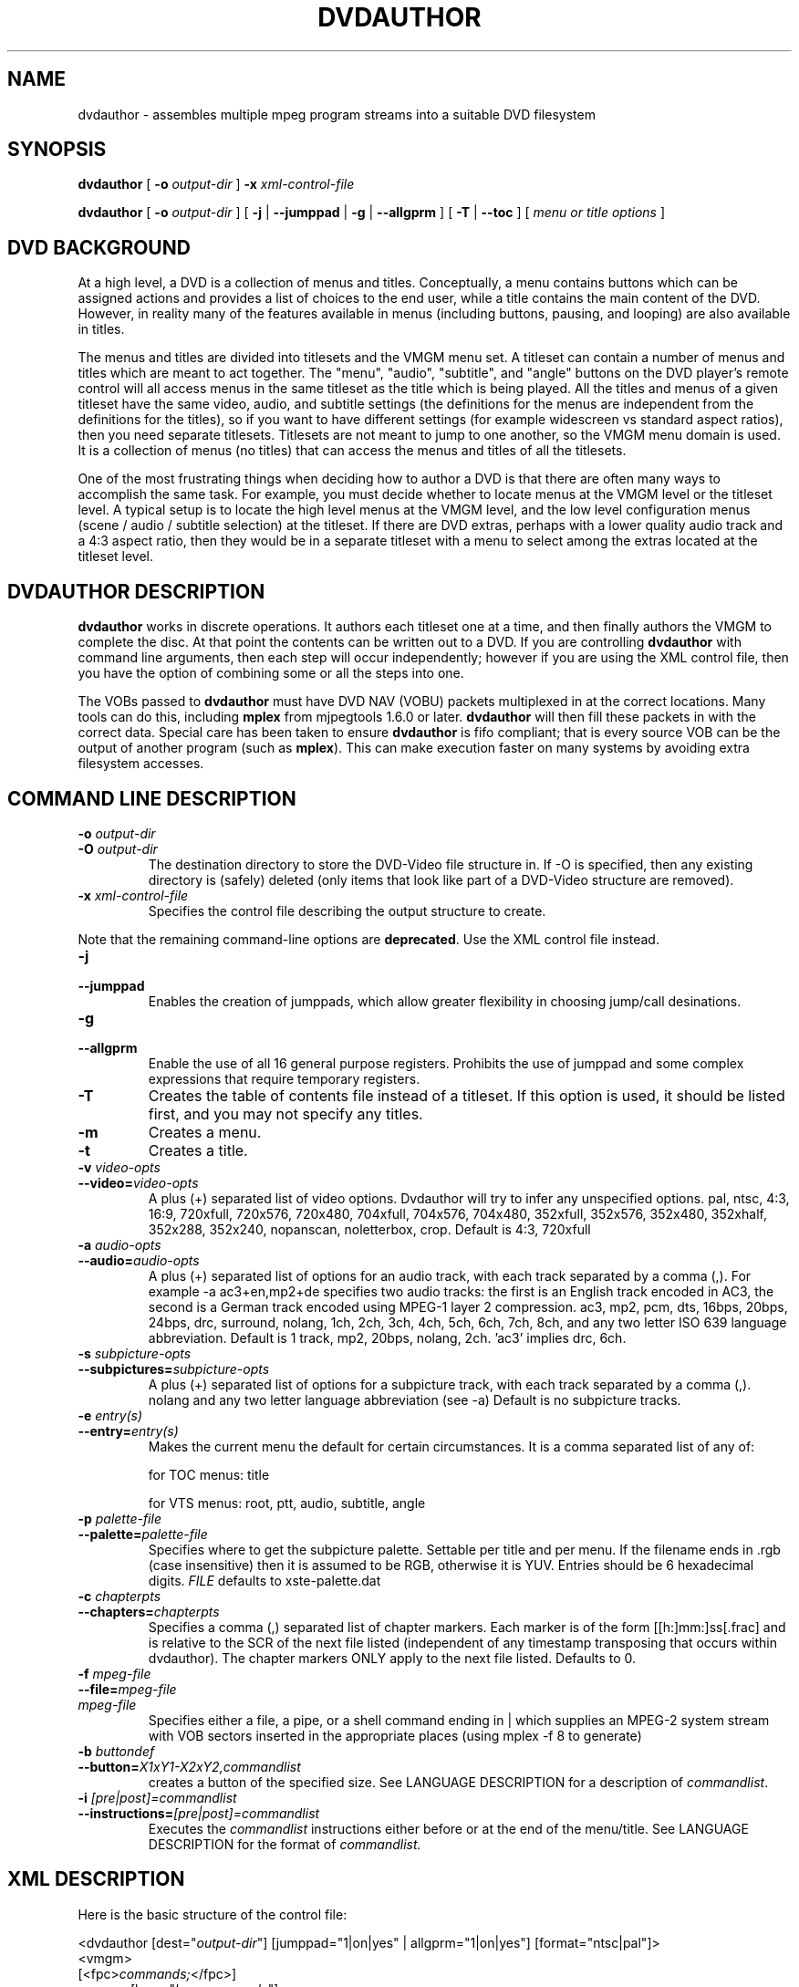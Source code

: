 .\" This manpage has been automatically generated by docbook2man 
.\" from a DocBook document.  This tool can be found at:
.\" <http://shell.ipoline.com/~elmert/comp/docbook2X/> 
.\" Please send any bug reports, improvements, comments, patches, 
.\" etc. to Steve Cheng <steve@ggi-project.org>.
.TH "DVDAUTHOR" "1" "20 August 2012" "" "DVDAuthor Man Pages"

.SH NAME
dvdauthor \- assembles multiple mpeg program streams into a suitable DVD filesystem
.SH SYNOPSIS

\fBdvdauthor\fR [ \fB-o \fIoutput-dir\fB\fR ] \fB-x \fIxml-control-file\fB\fR


\fBdvdauthor\fR [ \fB-o \fIoutput-dir\fB\fR ] [ \fB-j\fR | \fB--jumppad\fR | \fB-g\fR | \fB--allgprm\fR ] [ \fB-T\fR | \fB--toc\fR ] [ \fB\fImenu or title options\fB\fR ]

.SH "DVD BACKGROUND"
.PP
At a high level, a DVD is a collection of menus and titles.
Conceptually, a menu contains buttons which can be assigned actions
and provides a list of choices to the end user, while a title contains
the main content of the DVD.  However, in reality many of the features
available in menus (including buttons, pausing, and looping) are also
available in titles.
.PP
The menus and titles are divided into titlesets and the VMGM menu set.
A titleset can contain a number of menus and titles which are meant to
act together.  The "menu", "audio", "subtitle", and "angle" buttons on
the DVD player's remote control will all access menus in the same
titleset as the title which is being played.  All the titles and menus
of a given titleset have the same video, audio, and subtitle settings
(the definitions for the menus are independent from the definitions
for the titles), so if you want to have different settings (for
example widescreen vs standard aspect ratios), then you need separate
titlesets.  Titlesets are not meant to jump to one another, so the
VMGM menu domain is used.  It is a collection of menus (no titles)
that can access the menus and titles of all the titlesets.
.PP
One of the most frustrating things when deciding how to author a DVD
is that there are often many ways to accomplish the same task.  For
example, you must decide whether to locate menus at the VMGM level or
the titleset level.  A typical setup is to locate the high level menus
at the VMGM level, and the low level configuration menus (scene /
audio / subtitle selection) at the titleset.  If there are DVD extras,
perhaps with a lower quality audio track and a 4:3 aspect ratio, then
they would be in a separate titleset with a menu to select among the
extras located at the titleset level.
.SH "DVDAUTHOR DESCRIPTION"
.PP
\fBdvdauthor\fR works in discrete operations.  It
authors each titleset one at a time, and then finally authors the VMGM
to complete the disc.  At that point the contents can be written out
to a DVD.  If you are controlling \fBdvdauthor\fR with
command line arguments, then each step will occur independently;
however if you are using the XML control file, then you have the
option of combining some or all the steps into one.
.PP
The VOBs passed to \fBdvdauthor\fR must have DVD
NAV (VOBU) packets multiplexed in at the correct locations.  Many
tools can do this, including \fBmplex\fR from mjpegtools
1.6.0 or later.  \fBdvdauthor\fR will then fill these
packets in with the correct data.  Special care has been taken to
ensure \fBdvdauthor\fR is fifo compliant; that is every
source VOB can be the output of another program (such as
\fBmplex\fR).  This can make execution faster on many
systems by avoiding extra filesystem accesses.
.SH "COMMAND LINE DESCRIPTION"
.TP
\fB-o \fIoutput-dir\fB\fR
.TP
\fB-O \fIoutput-dir\fB\fR
The destination directory to store the DVD-Video file structure in.
If -O is specified, then any existing directory is (safely) deleted (only items that
look like part of a DVD-Video structure are removed).
.TP
\fB-x \fIxml-control-file\fB\fR
Specifies the control file describing the output structure to create.
.PP
Note that the remaining command-line options are \fBdeprecated\fR\&. Use the
XML control file instead.
.TP
\fB-j\fR
.TP
\fB--jumppad\fR
Enables the creation of jumppads, which allow greater flexibility in choosing jump/call desinations.
.TP
\fB-g\fR
.TP
\fB--allgprm\fR
Enable the use of all 16 general purpose registers.  Prohibits the use of jumppad and some complex expressions that require temporary registers.
.TP
\fB-T\fR
Creates the table of contents file instead of a
titleset. If this option is used, it should be listed first, and you
may not specify any titles.
.TP
\fB-m\fR
Creates a menu.
.TP
\fB-t\fR
Creates a title.
.TP
\fB-v \fIvideo-opts\fB\fR
.TP
\fB--video=\fIvideo-opts\fB\fR
A plus (+) separated list of video options.  Dvdauthor
will try to infer any unspecified options.  pal, ntsc, 4:3, 16:9,
720xfull, 720x576, 720x480, 704xfull, 704x576, 704x480, 352xfull,
352x576, 352x480, 352xhalf, 352x288, 352x240, nopanscan, noletterbox, crop.
Default is 4:3, 720xfull
.TP
\fB-a \fIaudio-opts\fB\fR
.TP
\fB--audio=\fIaudio-opts\fB\fR
A plus (+) separated list of options for an audio
track, with each track separated by a comma (,).  For example -a
ac3+en,mp2+de specifies two audio tracks: the first is an English
track encoded in AC3, the second is a German track encoded using
MPEG-1 layer 2 compression.  ac3, mp2, pcm, dts, 16bps, 20bps, 24bps,
drc, surround, nolang, 1ch, 2ch, 3ch, 4ch, 5ch, 6ch, 7ch, 8ch, and any
two letter ISO 639 language abbreviation.  Default is 1 track, mp2,
20bps, nolang, 2ch.  'ac3' implies drc, 6ch.
.TP
\fB-s \fIsubpicture-opts\fB\fR
.TP
\fB--subpictures=\fIsubpicture-opts\fB\fR
A plus (+) separated list of options for a subpicture
track, with each track separated by a comma (,). nolang and any two
letter language abbreviation (see -a) Default is no subpicture
tracks.
.TP
\fB-e \fIentry(s)\fB\fR
.TP
\fB--entry=\fIentry(s)\fB\fR
Makes the current menu the default for certain
circumstances. It is a comma separated list of any of:

for
TOC menus: title

for VTS menus: root, ptt, audio,
subtitle, angle
.TP
\fB-p \fIpalette-file\fB\fR
.TP
\fB--palette=\fIpalette-file\fB\fR
Specifies where to get the subpicture
palette. Settable per title and per menu. If the filename ends in .rgb
(case insensitive) then it is assumed to be RGB, otherwise it is
YUV. Entries should be 6 hexadecimal
digits. \fIFILE\fR defaults to
xste-palette.dat
.TP
\fB-c \fIchapterpts\fB\fR
.TP
\fB--chapters=\fIchapterpts\fB\fR
Specifies a comma (,) separated list of chapter
markers. Each marker is of the form [[h:]mm:]ss[.frac] and is relative
to the SCR of the next file listed (independent of any timestamp
transposing that occurs within dvdauthor). The chapter markers ONLY
apply to the next file listed. Defaults to 0.
.TP
\fB-f \fImpeg-file\fB\fR
.TP
\fB--file=\fImpeg-file\fB\fR
.TP
\fB\fImpeg-file\fB\fR
Specifies either a file, a pipe, or a shell command
ending in | which supplies an MPEG-2 system stream with VOB sectors
inserted in the appropriate places (using mplex -f 8 to
generate)
.TP
\fB-b \fIbuttondef\fB\fR
.TP
\fB--button=\fIX1xY1-X2xY2,commandlist\fB\fR
creates a button of the specified size. See
LANGUAGE DESCRIPTION for a description of \fIcommandlist\fR\&.
.TP
\fB-i \fI[pre|post]=commandlist\fB\fR
.TP
\fB--instructions=\fI[pre|post]=commandlist\fB\fR
Executes the \fIcommandlist\fR
instructions either before or at the end of the menu/title.  See
LANGUAGE DESCRIPTION for the format of \fIcommandlist.\fR
.SH "XML DESCRIPTION"
.PP
Here is the basic structure of the control file:

.nf
<dvdauthor [dest="\fIoutput-dir\fR"] [jumppad="1|on|yes" | allgprm="1|on|yes"] [format="ntsc|pal"]>
   <vmgm>
      [<fpc>\fIcommands;\fR</fpc>]
      <menus [lang="\fIlanguage-code\fR"]>
         <video [format="ntsc|pal"] [aspect="4:3|16:9"]
                [resolution="\fIXxY\fR"] [caption="field1|field2"]
                [widescreen="nopanscan|noletterbox|crop"] />
         <audio [format="mp2|ac3|dts|pcm"] [channels="\fInumchannels\fR"]
                [quant="16bps|20bps|24bps|drc"] [dolby="surround"]
                [samplerate="48khz|96khz"] [lang="\fIlanguage\fR"]
                [content="normal|impaired|comments1|comments2"] />
         [<audio ... />]
         <subpicture [lang="\fIlanguage-code\fR"]>
            <stream mode="normal|widescreen|letterbox|panscan"
                [content="normal|large|children|normal_cc|large_cc|children_cc|forced|director|large_director|children_director"]
                id="\fIstreamid\fR" />
            [<stream ... />]
         </subpicture>
         [<subpicture ... />]
         <pgc [entry="title"] [palette="\fIyuvfile|rgbfile\fR"]
              [pause="\fIseconds\fR|inf"]>
            <subpicture>
               [<stream ... />]
            </subpicture>
            <pre> \fIcommands;\fR </pre>
            <vob file="\fIfile.mpg\fR" [chapters="\fIchapter-list\fR"]
                 [pause="\fIseconds\fR|inf"]>
                 <cell [start="\fItimestamp\fR"] [end="\fItimestamp\fR"]
                    [chapter="1|on|yes" | program="1|on|yes"] [pause="\fIseconds\fR|inf"]>
                    \fIcommands;\fR
                 </cell>
            </vob>
            [<vob ... />]
            <button [name="\fIbuttonname\fR"]> \fIcommands;\fR </button>
            [<button ... />]
            <post> \fIcommands;\fR </post>
         </pgc>
         [<pgc ... />]
      </menus>
      [<menus ... />]
   </vmgm>
   <titleset>
      <menus [lang="\fIlanguage-code\fR"]>
         [<video ... />]
         [<audio ... />]
         <pgc [entry="\fIentries\fR"]
              [palette="\fIyuvfile|rgbfile\fR"] [pause="\fIseconds\fR|inf"]>
            [...]
         </pgc>
         [<pgc ... />]
      </menus>
      [<menus ... />]
      <titles>
         [<video ... />]
         [<audio ... />]
         <pgc [entry="notitle"] [palette="\fIyuvfile|rgbfile\fR"] [pause="\fIseconds\fR|inf"]>
            [...]
         </pgc>
         [<pgc ... />]
      </titles>
   </titleset>
   [<titleset ... />]
</dvdauthor>
.fi
.PP
A breakdown of the control file:
.TP
\fB<dvdauthor [dest="\fIoutput-dir\fB"] [jumppad="1|on|yes" | allgprm="1|on|yes"]>\fR
Initiates dvdauthor.  dest denotes the directory where \fBdvdauthor\fR will write the files. This is overridden by the -o option. Contains up to one <vmgm> tag and any number of <titleset>\&'s.
.TP
\fB<vmgm>\fR
.TP
\fB<titleset>\fR
Constructs of a VMGM level menu set or a title set.
Contains zero or more <menus> tags and if a
titleset, up to one <titles> tag.
.TP
\fB<menus [lang="\fIlanguage-code\fB"]>\fR
Marks a list of menus with a common language for this VMGM menu
set or titleset, called in \fBdvdauthor\fR terminology a
"pgcgroup."  Contains up to one <video> tag,
up to one <audio> tag, up to one
<subpicture> tag, and any number of
<pgc> tags.
.TP
\fB<titles>\fR
Marks the list of titles for this  titleset, called in
\fBdvdauthor\fR terminology a "pgcgroup."  Contains up to
one <video> tag, up to eight
<audio> tags, up to 32
<subpicture> tags, and any number of
<pgc> tags.
.TP
\fB<video [format="ntsc|pal"] [aspect="4:3|16:9"] [resolution="\fIXxY\fB"] [caption="field1|field2"] [widescreen="nopanscan|noletterbox|crop"] />\fR
Manually configures the video
parameters for this pgcgroup.  If any of these are not set, then they
will be inferred from the source stream.  Note that the DVD format
only specifically supports 720x480, 704x480, 352x480, and 352x240
resolutions for NTSC, and 720x576, 704x576, 352x576, and 352x288
resolutions for PAL, but DVD author will accept a wider range of
inputs and round up to the nearest size.
.TP
\fB<audio [format="mp2|ac3|dts|pcm"] [channels="\fInumchannels\fB"] [dolby="surround"] [quant="16bps|20bps|24bps|drc"] [samplerate="48khz|96khz"] [lang="\fIlanguage\fB"] [content="normal|impaired|comments1|comments2"] />\fR
Manually configures an audio stream for this
pgcgroup.  List once for each stream.  Most parameters are inferred
automatically from the source VOBs except for PCM parameters.
However, language and content must be manually specified.  Note that it is
possible to just list the language and content attributes and let
\fBdvdauthor\fR fill in the rest.
.TP
\fB<subpicture [lang="\fIlanguage\fB"] [content="normal|large|children|normal_cc|large_cc|children_cc|forced|director|large_director|children_director"] />\fR
Manually configures a subpicture/subtitle for this pgcgroup or PGC.
At the pgcgroup level, list once for each language. Occurrences at the PGC level
don't have lang or content attributes; they inherit those
from the corresponding <subpicture> tag at the pgcgroup level.
.TP
\fB<stream mode="normal|widescreen|letterbox|panscan" id="\fIstreamid\fB" />\fR
Specifies the ID of a stream that is the representation of this
subpicture in a particular display mode. This can be specified per-PGC, or
pgcgroup-wide.
.TP
\fB<pgc [entry="\fIentries\fB"] [palette="\fIyuvfile|rgbfile\fB"] [pause="\fIseconds\fB|inf"]>\fR
A PGC is just a fancy term for either a menu or a
title.  It has a special meaning in the DVD spec so I have retained
its use here.  PGC's can have commands that get executed before they
start playing or after they finish; see <pre> and
<post> tags below.

If the PGC is a menu, you can specify one or more entries for
it.  This means that if you press the corresponding button on your DVD
remote, then it will go to this menu.  For a VMGM level menu, the only
choice is title, which on my remote corresponds to
the top menu button.  For a titleset level menu,
you can use root, subtitle, audio, angle, and ptt.  If you want more
than one, separate them by a space or a comma.  Note that
root entry is meant for commands that jump from a
VMGM level menu to a titleset menu.

If the PGC is in a titleset, then it is assumed to be a title unless
entry="notitle" is specified.

All button and menu masks and all subtitles within a PGC must
share the same 16 color palette.  If you use \fBspumux\fR
to generate the subtitle/subpicture packets, then the color
information will be automatically passed to
\fBdvdauthor\fR; however, if you use another subtitler or
want to have more control over the palette, you can manually specify
it with the palette attribute.  The first 16
entries of the file should be the 16 colors of the palette, listed as
6 digit hexadecimal numbers representing either the RGB breakdown (if
the filename ends in \&.rgb or the YUV breakdown (if
the filename does not end in \&.rgb\&.  After that, the
button group information can be listed as pairs of 8 digit hexadecimal
numbers; up to three button groups may be specified.

If you have a short video sequence or just want the video to
pause at the end, you can use the pause attribute
to set the number of seconds (as an integer) from 1 to 254.  If you
want the video to pause indefinitely, use
inf\&.
.TP
\fB<pre> \fIcommands;\fB </pre>\fR
.TP
\fB<post> \fIcommands;\fB </post>\fR
Sets the commands to execute before or after a PGC
plays.  It can be used to loop the current video (by having a
<post> jump ... </post> sequence), or to
conditionally skip certain chapters if a flag has been set.
.TP
\fB<fpc> \fIcommands;\fB </fpc>\fR
Sets the commands to execute when the disk is first
put in the player (FPC = First Program Chain).  It can be used to jump
to a particular menu or initialize registers on startup.  If not
specified, an implicit one will be created that jumps to the first
menu found, or if there is no menu it will jump to the first title..
.TP
\fB<vob file="\fIfile.mpg\fB" [chapters="\fIchapter-list\fB"] [pause="\fIseconds\fB|inf"] />\fR
Specifies an input video file for a menu or title, with optional chapter points and pause at the end.
.TP
\fB<cell [start="\fItimestamp\fB"] [end="\fItimestamp\fB"] [chapter="1|on|yes" | program="1|on|yes"] [pause="\fIseconds\fB|inf"]> \fIcommands;\fB </cell>\fR
A more detailed way of specifying marker points in a title. If present, then the containing
<vob> must not have a chapters attribute.
A cell can have a VM command attached to it, to be executed when it plays. If the
program attribute is set, then this cell will be a point that
the user can skip to using the prev/next buttons on their DVD player remote. If the
chapter attribute is set (implies program is set
as well), then this cell is also a chapter point.
.TP
\fB<button [name="\fIbuttonname\fB"]> \fIcommands;\fB </button>\fR
Specifies the commands to be executed when the user selects the button with the specified name.
You define button names and placements with \fBspumux\fR\&.
.SH "LANGUAGE DESCRIPTION"
.PP
The language is quite simple and roughly looks like C.
.TP 0.2i
\(bu
Statements are terminated with a semicolon.
.TP 0.2i
\(bu
Statements can span multiple lines.
.TP 0.2i
\(bu
Multiple statements can appear on one line.
.TP 0.2i
\(bu
Whitespace (space, tab, newlines) are not important, except to separate keywords and identifiers.
.TP 0.2i
\(bu
C-style /* ... */ comments are allowed. Or you can use XML comments
<!-- like this -->
.SS "VARIABLES"
.PP
The DVD virtual machine processes 16 bit values.  It supports up
to 16 general purpose registers; however \fBdvdauthor\fR
reserves 3 for internal use.  Thus register 0-12 are available for
use and are referred to as g0 through
g12\&.
.PP
There are also 24 system registers, which can be referred to as
s0 through s23\&.  Not all of
these can be set.  Many of these have mnemonic synonyms.
.TP
\fBaudio (s1, rw)\fR
Denotes the
audio stream, ranging from 0-7.
.TP
\fBsubtitle (s2, rw)\fR
The subtitle
track, ranging from 0-31.  If you want the subtitle to always be
displayed, then you should add 64 (i.e. choose 64-95).  Simply
selecting the track (0-31) means that only the forced subtitles will
be displayed, whereas enabling the track (64-95) means that all the
subtitles will be displayed.  This allows you to have forced subtitles
only for the parts of the movie where the actors are speaking a
foreign (to the viewer) language, but still have normal subtitles for
the hearing impaired.  The hearing impaired viewers would enable the
track (64-95) while the other viewers would just select the track
(0-31) they would be able to share the
track.
.TP
\fBangle (s3, rw)\fR
Selects the
angle (currently untested).
.TP
\fBbutton (s8, rw)\fR
Denotes the
currently highlighted button.  Note that the value is multiplied by
1024, so the first button is 1024, the second is 2048,
etc.
.SS "EXPRESSIONS"
.PP
Expressions follow typical C syntax except that booleans are not
convertible to integers and vice versa.  Operators and comparisons
are:
.PP
==, !=, >=, >, <=, <, &&, ||, !, eq, ne, ge, gt, le, lt, and, or, xor, not, +, -, *, /, %, &, |, ^
.PP
Since the code is encapsulated in XML, the parser will catch any
unescaped < characters (i.e. not written as "&lt;"), thus alphabetic mnemonics have been
provided for all comparison operators for consistency. Or you can put the code
in a <![CDATA[ ... ]]> section.
.PP
There is also a numerical function:
.TP
\fBrandom(\fIEXPRESSION\fB)\fR
Computes a psuedo-random number, between 1 and the
supplied number, inclusively.
.SS "BLOCKS"
.PP
Blocks are either a single statement (terminated by a
semicolon), or a group of statements wrapped in curly braces.  For
example:
.TP 0.2i
\(bu
.nf
g3 = s7;
.fi
.TP 0.2i
\(bu
.nf
{
  audio = 1;
  subtitle = 65;
  jump vmgm menu 3;
}
.fi
.SS "STATEMENTS"
.PP
The statements supported are fairly simple at the moment.
.TP
\fB\fIVARIABLE\fB = \fIEXPRESSION\fB;\fR
Sets a variable equal to the result of an equation.
.TP
\fBif (\fIEXPRESSION\fB) \fIBLOCK;\fB\fR
.TP
\fBif (\fIEXPRESSION\fB) \fIBLOCK;\fB else \fIBLOCK;\fB\fR
Calculates the expression; if true, then it executes
the block of code.
.TP
\fBjump \fITARGET\fB;\fR
.TP
\fBcall \fITARGET\fB [resume \fICELL\fB];\fR
.TP
\fBresume;\fR
Jumps to a particular title or menu, or calls a
particular menu, or returns to the calling title.  You can only
execute a call from a title to a menu; all other forms are illegal.
The purpose of using call instead of
jump (besides the fact that they support a mutually
exclusive list of targets) is to allow the menu to return to the point
in the title where the call originated using
resume\&.  You can manually specify the return cell
by using the resume keyword, however if you do not
specify one and you use the command in a post instruction block, then
it will presume cell 1.
.SS "TARGETS"
.PP
The following are possible targets (note that menus do not have
chapters):
.TP
\fB[vmgm | titleset \fIX\fB] menu\fR
.TP
\fB[vmgm | titleset \fIX\fB] menu \fIY\fB\fR
.TP
\fB[vmgm | titleset \fIX\fB] menu entry \fIZ\fB\fR
Targets either the default menu, a menu number Y, or the menu denoted as the entry for Z.  The menu is in either the VMGM or titleset domain.  If you wish to target a menu in the current domain then you can omit the domain moniker.
.TP
\fB[titleset \fIX\fB] title \fIY\fB [chapter \fIZ\fB]\fR
Targets a title, or a chapter in a title.  Numbering
starts at 1.  All of the titles on the disc are accessible in the VMGM
domain, or you can access them by titleset
instead.
.TP
\fBchapter \fIZ\fB\fR
Targets a chapter in the current title.
.TP
\fBprogram \fIZ\fB\fR
.TP
\fBcell \fIZ\fB\fR
Targets a program or cell in the current PGC.  You can use
this to create looping menus: jump cell
1;
.TP
\fBcell top\fR
.TP
\fBnext cell\fR
.TP
\fBprev cell\fR
.TP
\fBprogram top\fR
.TP
\fBnext program\fR
.TP
\fBprev program\fR
.TP
\fBpgc top\fR
.TP
\fBnext pgc\fR
.TP
\fBprev pgc\fR
.TP
\fBup pgc\fR
.TP
\fBpgc tail\fR
(Jump only) performs relative transfers of control within the current menu/title.
"cell/program/pgc top" goes back to the start of the current cell/program/PGC;
"next/prev cell/program/pgc" goes to the next or previous cell/program/PGC;
"up pgc" goes to the "up" PGC (not currently settable in
\fBdvdauthor\fR); and "pgc tail" goes to the
<post> sequence in the current PGC.
.PP
Chapters are numbered from 1 in each title, while programs are numbered from
1 in each PGC. Thus, the latter can reset independently of the former when there is more
than one PGC in a title.
.SH "LIMITATIONS"
.PP
The following limits are imposed by the DVD-Video spec.
.PP
There can be no more than 99 titlesets, no more than 99 menus in the VMG
or a titleset, and no more than 99 titles in a titleset.
.PP
Each title may be made up of up to 999 PGCs. Each PGC may consist of up to 255 programs.
The <pre> and <post> sections of a PGC
put together can contain no more than 128 VM instructions.
.PP
Since there is only one VOB file (VIDEO_TS.VOB) in the VMG,
the total amount of video in the VMG menus must fit into 1073709056 bytes (524272
sectors of 2kiB each). In each titleset, all the menu video must fit in the first VOB
(VTS_nn_0.VOB), so is limited to the same amount.
<marc.leeman@gmail.com>
MarcLeeman2003Marc Leeman